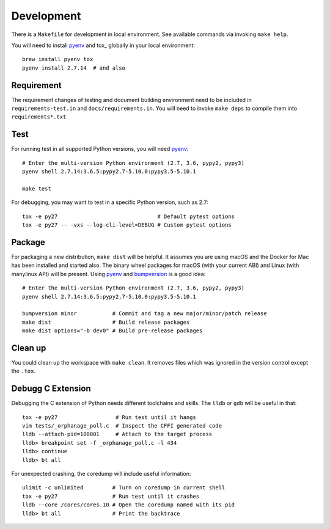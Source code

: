 Development
-----------

There is a ``Makefile`` for development in local environment.
See available commands via invoking ``make help``.

You will need to install pyenv_ and tox_ globally in your local environment::

    brew install pyenv tox
    pyenv install 2.7.14  # and also


Requirement
~~~~~~~~~~~

The requirement changes of testing and document building environment need to be
included in ``requirements-test.in`` and ``docs/requirements.in``. You will
need to invoke ``make deps`` to compile them into ``requirements*.txt``.


Test
~~~~

For running test in all supported Python versions, you will need pyenv_::

    # Enter the multi-version Python environment (2.7, 3.6, pypy2, pypy3)
    pyenv shell 2.7.14:3.6.5:pypy2.7-5.10.0:pypy3.5-5.10.1

    make test

For debugging, you may want to test in a specific Python version, such as 2.7::

    tox -e py27                               # Default pytest options
    tox -e py27 -- -vxs --log-cli-level=DEBUG # Custom pytest options


Package
~~~~~~~

For packaging a new distribution, ``make dist`` will be helpful. It assumes you
are using macOS and the Docker for Mac has been installed and started also. The
binary wheel packages for macOS (with your current ABI) and Linux (with
manylinux API) will be present. Using pyenv_ and bumpversion_ is a good idea::

    # Enter the multi-version Python environment (2.7, 3.6, pypy2, pypy3)
    pyenv shell 2.7.14:3.6.5:pypy2.7-5.10.0:pypy3.5-5.10.1

    bumpversion minor           # Commit and tag a new major/minor/patch release
    make dist                   # Build release packages
    make dist options="-b dev0" # Build pre-release packages


Clean up
~~~~~~~~

You could clean up the workspace with ``make clean``. It removes files which
was ignored in the version control except the ``.tox``.


Debugg C Extension
~~~~~~~~~~~~~~~~~~

Debugging the C extension of Python needs different toolchains and skills. The
``lldb`` or ``gdb`` will be useful in that::

    tox -e py27                  # Run test until it hangs
    vim tests/_orphanage_poll.c  # Inspect the CFFI generated code
    lldb --attach-pid=100001     # Attach to the target process
    lldb> breakpoint set -f _orphanage_poll.c -l 434
    lldb> continue
    lldb> bt all

For unexpected crashing, the coredump will include useful information::

    ulimit -c unlimited         # Turn on coredump in current shell
    tox -e py27                 # Run test until it crashes
    lldb --core /cores/cores.10 # Open the coredump named with its pid
    lldb> bt all                # Print the backtrace


.. _pyenv: https://github.com/pyenv/pyenv
.. _bumpversion: https://github.com/peritus/bumpversion

